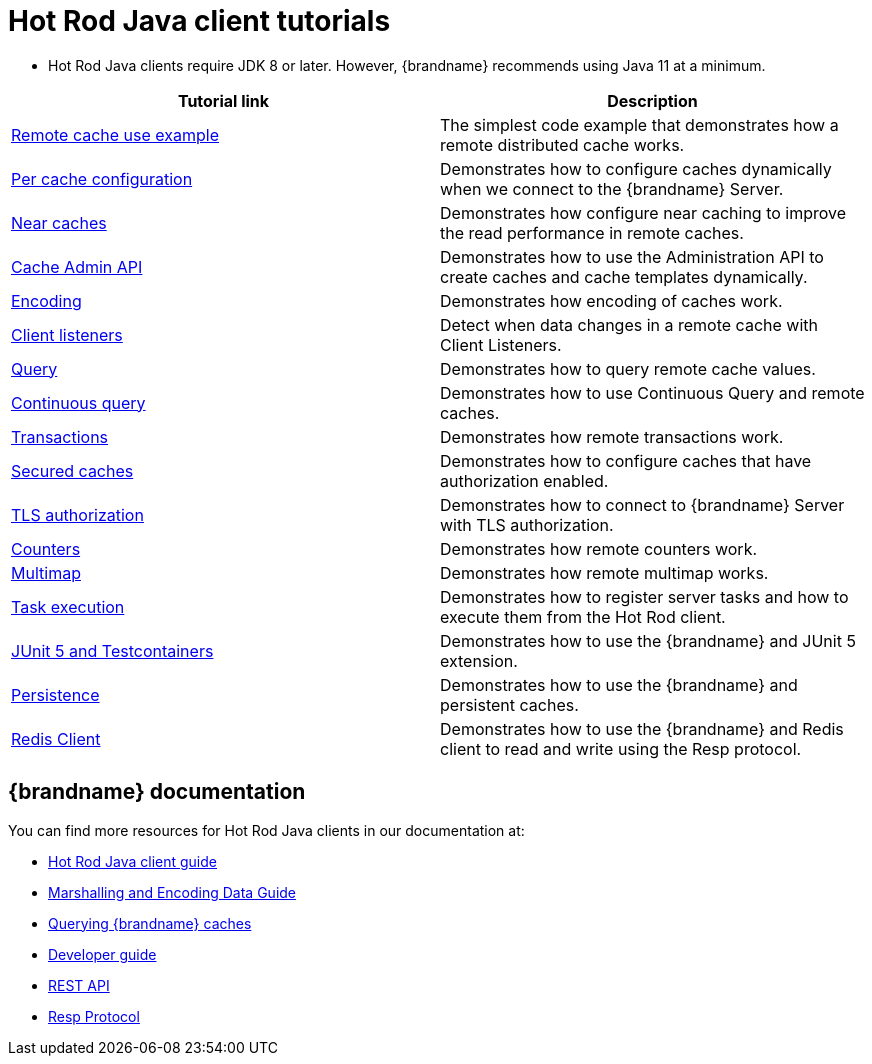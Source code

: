 [id='hotrod-java-tutorials_{context}']
= Hot Rod Java client tutorials

* Hot Rod Java clients require JDK 8 or later. However, {brandname} recommends using Java 11 at a minimum.

[%header,cols=2*]
|===
|Tutorial link
|Description

|link:{repository}/infinispan-remote/cache[Remote cache use example]
|The simplest code example that demonstrates how a remote distributed cache works.

|link:{repository}/infinispan-remote/per-cache-configuration[Per cache configuration]
|Demonstrates how to configure caches dynamically when we connect to the {brandname} Server.

|link:{repository}/infinispan-remote/near-cache[Near caches]
|Demonstrates how configure near caching to improve the read performance in remote caches.

|link:{repository}/infinispan-remote/cache-admin-api[Cache Admin API]
|Demonstrates how to use the Administration API to create caches and cache templates dynamically.

|link:{repository}/infinispan-remote/encoding[Encoding]
|Demonstrates how encoding of caches work.

|link:{repository}/infinispan-remote/listeners[Client listeners]
|Detect when data changes in a remote cache with Client Listeners.

|link:{repository}/infinispan-remote/query[Query]
|Demonstrates how to query remote cache values.

|link:{repository}/infinispan-remote/continuous-query[Continuous query]
|Demonstrates how to use Continuous Query and remote caches.

|link:{repository}/infinispan-remote/transactions[Transactions]
|Demonstrates how remote transactions work.

|link:{repository}/infinispan-remote/security/secured-cache[Secured caches]
|Demonstrates how to configure caches that have authorization enabled.

|link:{repository}/infinispan-remote/security/tls-authorization[TLS authorization]
|Demonstrates how to connect to {brandname} Server with TLS authorization.

|link:{repository}/infinispan-remote/counter[Counters]
|Demonstrates how remote counters work.

|link:{repository}/infinispan-remote/multimap[Multimap]
|Demonstrates how remote multimap works.

|link:{repository}/infinispan-remote/tasks[Task execution]
|Demonstrates how to register server tasks and how to execute them from the Hot Rod client.

|link:{repository}/infinispan-remote/junit5[JUnit 5 and Testcontainers]
|Demonstrates how to use the {brandname} and JUnit 5 extension.

|link:{repository}/infinispan-remote/persistence[Persistence]
|Demonstrates how to use the {brandname} and persistent caches.


|link:{repository}/infinispan-remote/redis-client[Redis Client]
|Demonstrates how to use the {brandname} and Redis client to read and write using the Resp protocol.

|===

[discrete]
== {brandname} documentation

You can find more resources for Hot Rod Java clients in our documentation at:

* link:{hotrod_docs}[Hot Rod Java client guide]
* link:{encoding_docs}[Marshalling and Encoding Data Guide]
* link:{query_docs}[Querying {brandname} caches]
* link:{dev_docs}[Developer guide]
* link:{rest_docs}[REST API]
* link:{resp_docs}[Resp Protocol]

